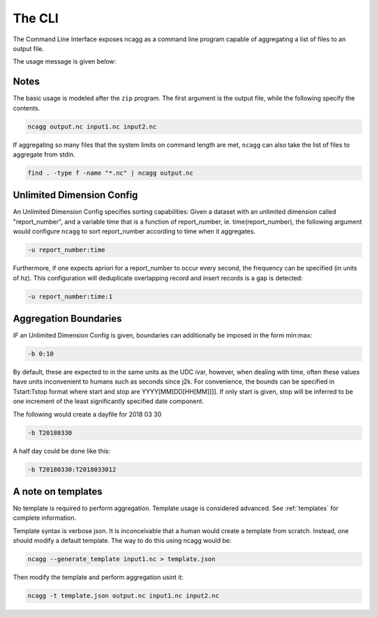 .. _cli:

The CLI
======================

The Command Line Interface exposes ncagg as a command line
program capable of aggregating a list of files to an output file.

The usage message is given below:

.. click:: ncagg.cli:cli
   :prog: ncagg


Notes
......

The basic usage is modeled after the ``zip`` program. The first argument is the output
file, while the following specify the contents.


.. code:: bash

    ncagg output.nc input1.nc input2.nc

If aggregating so many files that the system limits on command length are met, ``ncagg``
can also take the list of files to aggregate from stdin.

.. code:: bash

    find . -type f -name "*.nc" | ncagg output.nc

Unlimited Dimension Config
..........................

An Unlimited Dimension Config specifies sorting capabilities: Given a dataset with
an unlimited dimension called "report_number", and a variable time that is a function
of report_number, ie. time(report_number), the following argument would configure 
``ncagg`` to sort report_number according to time when it aggregates.

.. code:: bash

    -u report_number:time

Furthermore, if one expects apriori for a report_number to occur every second, the
frequency can be specified (in units of hz). This configuration will deduplicate 
overlapping record and insert records is a gap is detected:

.. code:: bash

    -u report_number:time:1

Aggregation Boundaries
......................

*IF* an Unlimited Dimension Config is given, boundaries can additionally be imposed
in the form min:max:

.. code:: bash

   -b 0:10

By default, these are expected to in the same units as the UDC ivar, however, when
dealing with time, often these values have units inconvenient to humans such as 
seconds since j2k. For convenience, the bounds can be specified in Tstart:Tstop 
format where start and stop are YYYY[MM[DD[HH[MM]]]]. If only start is given,
stop will be inferred to be one increment of the least significantly specified date
component.

The following would create a dayfile for 2018 03 30

.. code:: bash

   -b T20180330

A half day could be done like this:

.. code:: bash

   -b T20180330:T2018033012


A note on templates
...................

No template is required to perform aggregation. Template usage is considered advanced.
See :ref:`templates` for complete information. 

Template syntax is verbose json. It is inconceivable that a human would create a 
template from scratch. Instead, one should modify a default template. The way to 
do this using ncagg would be:

.. code:: bash

   ncagg --generate_template input1.nc > template.json

Then modify the template and perform aggregation usint it:

.. code:: bash

   ncagg -t template.json output.nc input1.nc input2.nc



